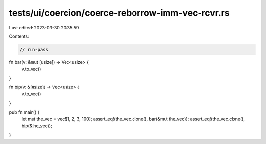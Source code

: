 tests/ui/coercion/coerce-reborrow-imm-vec-rcvr.rs
=================================================

Last edited: 2023-03-30 20:35:59

Contents:

.. code-block:: rs

    // run-pass


fn bar(v: &mut [usize]) -> Vec<usize> {
    v.to_vec()
}

fn bip(v: &[usize]) -> Vec<usize> {
    v.to_vec()
}

pub fn main() {
    let mut the_vec = vec![1, 2, 3, 100];
    assert_eq!(the_vec.clone(), bar(&mut the_vec));
    assert_eq!(the_vec.clone(), bip(&the_vec));
}


